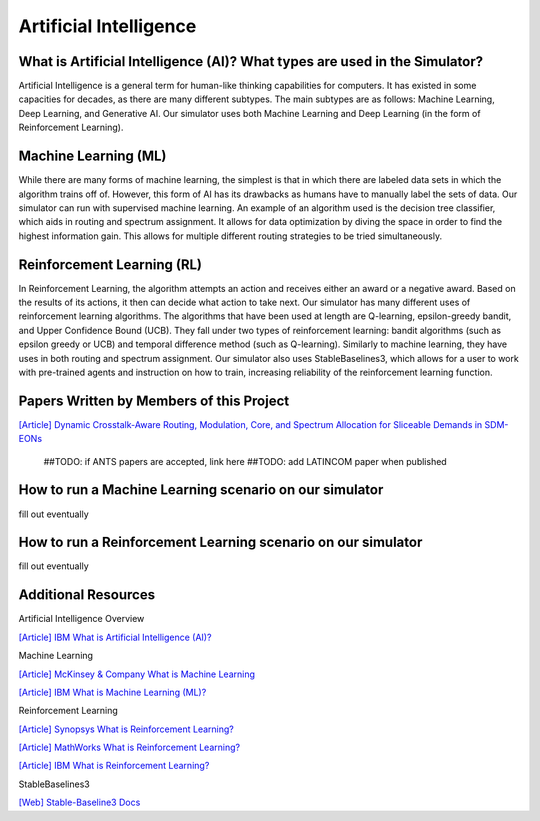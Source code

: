 Artificial Intelligence
=======================

What is Artificial Intelligence (AI)? What types are used in the Simulator?
---------------------------------------------------------------------------
Artificial Intelligence is a general term for human-like thinking capabilities for computers. It has existed in some
capacities for decades, as there are many different subtypes. The main subtypes are as follows: Machine Learning, Deep
Learning, and Generative AI. Our simulator uses both Machine Learning and Deep Learning (in the form of Reinforcement
Learning).

Machine Learning (ML)
---------------------
While there are many forms of machine learning, the simplest is that in which there are labeled data sets in which the
algorithm trains off of. However, this form of AI has its drawbacks as humans have to manually label the sets of data.
Our simulator can run with supervised machine learning. An example of an algorithm used is the decision tree classifier,
which aids in routing and spectrum assignment. It allows for data optimization by diving the space in order to find the
highest information gain. This allows for multiple different routing strategies to be tried simultaneously.

Reinforcement Learning (RL)
---------------------------
In Reinforcement Learning, the algorithm attempts an action and receives either an award or a negative award. Based on
the results of its actions, it then can decide what action to take next.
Our simulator has many different uses of reinforcement learning algorithms. The algorithms that have been used at length
are Q-learning, epsilon-greedy bandit, and Upper Confidence Bound (UCB). They fall under two types of reinforcement
learning: bandit algorithms (such as epsilon greedy or UCB) and temporal difference method (such as Q-learning).
Similarly to machine learning, they have uses in both routing and spectrum assignment.
Our simulator also uses StableBaselines3, which allows for a user to work with pre-trained agents and instruction on
how to train, increasing reliability of the reinforcement learning function.

Papers Written by Members of this Project
-----------------------------------------
`[Article] Dynamic Crosstalk-Aware Routing, Modulation, Core, and Spectrum Allocation for Sliceable Demands in SDM-EONs
<https://doi.org/10.1109/LANMAN61958.2024.10621885>`_
    ##TODO: if ANTS papers are accepted, link here
    ##TODO: add LATINCOM paper when published

How to run a Machine Learning scenario on our simulator
-------------------------------------------------------
fill out eventually

How to run a Reinforcement Learning scenario on our simulator
-------------------------------------------------------------
fill out eventually

Additional Resources
--------------------
Artificial Intelligence Overview

`[Article] IBM What is Artificial Intelligence (AI)?
<https://www.ibm.com/topics/artificial-intelligence>`_

Machine Learning

`[Article] McKinsey & Company What is Machine Learning
<https://www.mckinsey.com/featured-insights/mckinsey-explainers/what-is-machine-learning>`_

`[Article] IBM What is Machine Learning (ML)?
<https://www.ibm.com/topics/machine-learning>`_

Reinforcement Learning

`[Article] Synopsys What is Reinforcement Learning?
<https://www.synopsys.com/glossary/what-is-reinforcement-learning.html>`_

`[Article] MathWorks What is Reinforcement Learning?
<https://www.mathworks.com/discovery/reinforcement-learning.html>`_

`[Article] IBM What is Reinforcement Learning?
<https://www.ibm.com/topics/reinforcement-learning>`_

StableBaselines3

`[Web] Stable-Baseline3 Docs
<https://stable-baselines3.readthedocs.io/en/master/index.html>`_
